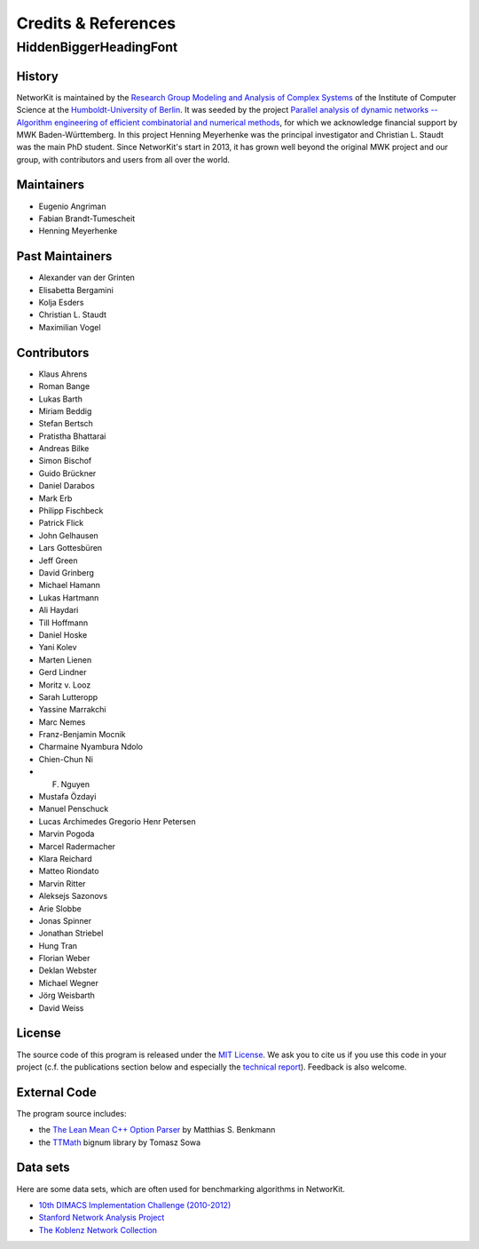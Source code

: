 .. role:: hidden
   :class: hidden

=====================
Credits & References
=====================

:hidden:`HiddenBiggerHeadingFont`
---------------------------------

History
~~~~~~~

NetworKit is maintained by the `Research Group Modeling and Analysis of Complex Systems <https://www.informatik.hu-berlin.de/de/forschung/gebiete/macsy>`_ of the Institute of Computer Science at the `Humboldt-University of Berlin <https://www.hu-berlin.de/de>`_.
It was seeded by the project `Parallel analysis of dynamic networks -- Algorithm engineering of efficient combinatorial and numerical methods <http://parco.iti.kit.edu/forschung-en.shtml>`_, for which we acknowledge
financial support by MWK Baden-Württemberg. In this project Henning Meyerhenke was the principal investigator and Christian L. Staudt was the main PhD student. Since NetworKit's start in 2013, it has grown well
beyond the original MWK project and our group, with contributors and users from all over the world.

Maintainers
~~~~~~~~~~~

- Eugenio Angriman
- Fabian Brandt-Tumescheit
- Henning Meyerhenke

Past Maintainers
~~~~~~~~~~~~~~~~

- Alexander van der Grinten
- Elisabetta Bergamini
- Kolja Esders
- Christian L. Staudt
- Maximilian Vogel

Contributors
~~~~~~~~~~~~

- Klaus Ahrens
- Roman Bange
- Lukas Barth
- Miriam Beddig
- Stefan Bertsch
- Pratistha Bhattarai
- Andreas Bilke
- Simon Bischof
- Guido Brückner
- Daniel Darabos 
- Mark Erb
- Philipp Fischbeck
- Patrick Flick
- John Gelhausen
- Lars Gottesbüren 
- Jeff Green
- David Grinberg
- Michael Hamann
- Lukas Hartmann
- Ali Haydari
- Till Hoffmann
- Daniel Hoske
- Yani Kolev
- Marten Lienen
- Gerd Lindner
- Moritz v. Looz
- Sarah Lutteropp
- Yassine Marrakchi
- Marc Nemes
- Franz-Benjamin Mocnik
- Charmaine Nyambura Ndolo
- Chien-Chun Ni
- F. Nguyen
- Mustafa Özdayi
- Manuel Penschuck
- Lucas Archimedes Gregorio Henr Petersen
- Marvin Pogoda
- Marcel Radermacher
- Klara Reichard
- Matteo Riondato
- Marvin Ritter
- Aleksejs Sazonovs
- Arie Slobbe
- Jonas Spinner
- Jonathan Striebel 
- Hung Tran
- Florian Weber
- Deklan Webster
- Michael Wegner
- Jörg Weisbarth
- David Weiss

License
~~~~~~~

The source code of this program is released under the `MIT License <http://opensource.org/licenses/MIT>`_.  We ask you to cite us if you use this code in your project (c.f. the publications section below and especially the `technical report <https://arxiv.org/abs/1403.3005>`_). Feedback is also welcome.

External Code
~~~~~~~~~~~~~

The program source includes:

- the `The Lean Mean C++ Option Parser <http://optionparser.sourceforge.net>`_ by Matthias S. Benkmann
- the `TTMath <http://optionparser.sourceforge.net>`_ bignum library by Tomasz Sowa

Data sets
~~~~~~~~~

Here are some data sets, which are often used for benchmarking algorithms in NetworKit.

- `10th DIMACS Implementation Challenge (2010-2012) <http://www.cc.gatech.edu/dimacs10/downloads.shtml>`_

- `Stanford Network Analysis Project <http://snap.stanford.edu/>`_

- `The Koblenz Network Collection <http://konect.uni-koblenz.de/>`_